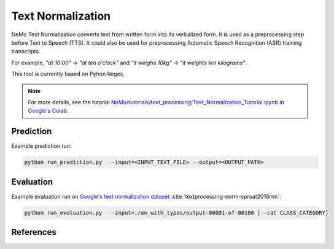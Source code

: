Text Normalization
==================

NeMo Text Normalization converts text from written form into its verbalized form. It is used as a preprocessing step before Text to Speech (TTS). It could also be used for preprocessing Automatic Speech Recognition (ASR) training transcripts.


For example, 
`"at 10:00"` -> `"at ten o'clock"` 
and `"it weighs 10kg"` -> `"it weights ten kilograms"`.

This tool is currently based on Pyhon Regex.

.. note::

    For more details, see the tutorial `NeMo/tutorials/text_processing/Text_Normalization_Tutorial.ipynb <https://github.com/NVIDIA/NeMo/blob/main/tutorials/text_processing/Text_Normalization_Tutorial.ipynb>`__ in `Google's Colab <https://colab.research.google.com/github/NVIDIA/NeMo/blob/r1.0.0rc1/tutorials/tools/Text_Normalization_Tutorial.ipynb>`_.
    

Prediction
----------------------------------

Example prediction run:

.. code::

    python run_prediction.py  --input=<INPUT_TEXT_FILE> --output=<OUTPUT_PATH>


Evaluation
----------------------------------

Example evaluation run on `Google's text normalization dataset <https://www.kaggle.com/richardwilliamsproat/text-normalization-for-english-russian-and-polish>`__ :cite:`textprocessing-norm-sproat2016rnn`:

.. code::

    python run_evaluation.py  --input=./en_with_types/output-00001-of-00100 [--cat CLASS_CATEGORY]



References
----------

.. bibliography:: textprocessing_all.bib
    :style: plain
    :labelprefix: TEXTPROCESSING-NORM
    :keyprefix: textprocessing-norm-